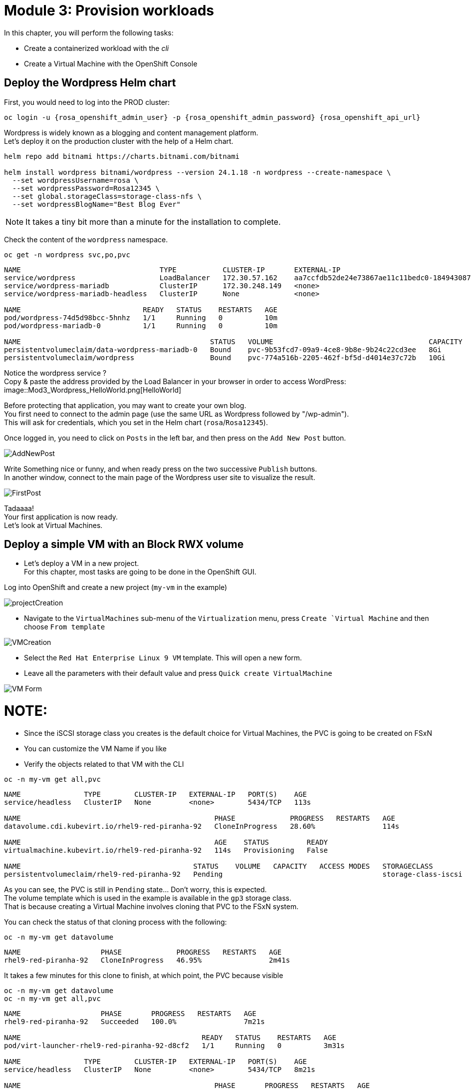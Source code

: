# Module 3: Provision workloads

In this chapter, you will perform the following tasks:

* Create a containerized workload with the _cli_
* Create a Virtual Machine with the OpenShift Console

[#deploywordpress]
== Deploy the Wordpress Helm chart

First, you would need to log into the PROD cluster:
[.lines_space]
[.console-input]
[source,bash]
----
oc login -u {rosa_openshift_admin_user} -p {rosa_openshift_admin_password} {rosa_openshift_api_url}
----

Wordpress is widely known as a blogging and content management platform. +
Let's deploy it on the production cluster with the help of a Helm chart.

[.lines_space]
[.console-input]
[source,bash]
----
helm repo add bitnami https://charts.bitnami.com/bitnami

helm install wordpress bitnami/wordpress --version 24.1.18 -n wordpress --create-namespace \
  --set wordpressUsername=rosa \
  --set wordpressPassword=Rosa12345 \
  --set global.storageClass=storage-class-nfs \
  --set wordpressBlogName="Best Blog Ever"
----

NOTE: It takes a tiny bit more than a minute for the installation to complete.

Check the content of the `wordpress` namespace.
[.lines_space]
[.console-input]
[source,bash]
----
oc get -n wordpress svc,po,pvc
----
[.console-output]
[source,bash]
----
NAME                                 TYPE           CLUSTER-IP       EXTERNAL-IP                                                               PORT(S)                      AGE
service/wordpress                    LoadBalancer   172.30.57.162    aa7ccfdb52de24e73867ae11c11bedc0-1849430877.us-east-2.elb.amazonaws.com   80:30087/TCP,443:32446/TCP   10m
service/wordpress-mariadb            ClusterIP      172.30.248.149   <none>                                                                    3306/TCP                     10m
service/wordpress-mariadb-headless   ClusterIP      None             <none>                                                                    3306/TCP                     10m

NAME                             READY   STATUS    RESTARTS   AGE
pod/wordpress-74d5d98bcc-5hnhz   1/1     Running   0          10m
pod/wordpress-mariadb-0          1/1     Running   0          10m

NAME                                             STATUS   VOLUME                                     CAPACITY   ACCESS MODES   STORAGECLASS        VOLUMEATTRIBUTESCLASS   AGE
persistentvolumeclaim/data-wordpress-mariadb-0   Bound    pvc-9b53fcd7-09a9-4ce8-9b8e-9b24c22cd3ee   8Gi        RWO            storage-class-nfs   <unset>                 10m
persistentvolumeclaim/wordpress                  Bound    pvc-774a516b-2205-462f-bf5d-d4014e37c72b   10Gi       RWO            storage-class-nfs   <unset>                 10m
----

Notice the wordpress service ? +
Copy & paste the address provided by the Load Balancer in your browser in order to access WordPress:
image::Mod3_Wordpress_HelloWorld.png[HelloWorld]

Before protecting that application, you may want to create your own blog. +
You first need to connect to the admin page (use the same URL as Wordpress followed by "/wp-admin"). +
This will ask for credentials, which you set in the Helm chart (`rosa`/`Rosa12345`).

Once logged in, you need to click on `Posts` in the left bar, and then press on the `Add New Post` button.

image::Mod3_Wordpress_Admin_AddNewPost.png[AddNewPost]

Write Something nice or funny, and when ready press on the two successive `Publish` buttons. +
In another window, connect to the main page of the Wordpress user site to visualize the result.

image::Mod3_Wordpress_FirstPost.png[FirstPost]

Tadaaaa! +
Your first application is now ready. +
Let's look at Virtual Machines.

[#deployvm]
== Deploy a simple VM with an Block RWX volume

* Let's deploy a VM in a new project. +
For this chapter, most tasks are going to be done in the OpenShift GUI.

Log into OpenShift and create a new project (`my-vm` in the example)

image::Mod3_OCP_Console_Project_Create.png[projectCreation]

* Navigate to the `VirtualMachines` sub-menu of the `Virtualization` menu, press `Create `Virtual Machine` and then choose `From template`

image::Mod3_OCP_Console_VM_Create.png[VMCreation]

* Select the `Red Hat Enterprise Linux 9 VM` template. This will open a new form.
* Leave all the parameters with their default value and press `Quick create VirtualMachine`

image::Mod3_OCP_Console_VM_Form.png[VM Form]

NOTE:
====
* Since the iSCSI storage class you creates is the default choice for Virtual Machines, the PVC is going to be created on FSxN
* You can customize the VM Name if you like
====

* Verify the objects related to that VM with the CLI

[.lines_space]
[.console-input]
[source,bash]
----
oc -n my-vm get all,pvc
----
[.console-output]
[source,bash]
----
NAME               TYPE        CLUSTER-IP   EXTERNAL-IP   PORT(S)    AGE
service/headless   ClusterIP   None         <none>        5434/TCP   113s

NAME                                              PHASE             PROGRESS   RESTARTS   AGE
datavolume.cdi.kubevirt.io/rhel9-red-piranha-92   CloneInProgress   28.60%                114s

NAME                                              AGE    STATUS         READY
virtualmachine.kubevirt.io/rhel9-red-piranha-92   114s   Provisioning   False

NAME                                         STATUS    VOLUME   CAPACITY   ACCESS MODES   STORAGECLASS          VOLUMEATTRIBUTESCLASS   AGE
persistentvolumeclaim/rhel9-red-piranha-92   Pending                                      storage-class-iscsi   <unset>                 114s
----
As you can see, the PVC is still in `Pending` state... Don't worry, this is expected. +
The volume template which is used in the example is available in the `gp3` storage class. +
That is because creating a Virtual Machine involves cloning that PVC to the FSxN system.

You can check the status of that cloning process with the following:
[.lines_space]
[.console-input]
[source,bash]
----
oc -n my-vm get datavolume
----
[.console-output]
[source,bash]
----
NAME                   PHASE             PROGRESS   RESTARTS   AGE
rhel9-red-piranha-92   CloneInProgress   46.95%                2m41s
----
It takes a few minutes for this clone to finish, at which point, the PVC because visible
[.lines_space]
[.console-input]
[source,bash]
----
oc -n my-vm get datavolume
oc -n my-vm get all,pvc
----
[.console-output]
[source,bash]
----
NAME                   PHASE       PROGRESS   RESTARTS   AGE
rhel9-red-piranha-92   Succeeded   100.0%                7m21s

NAME                                           READY   STATUS    RESTARTS   AGE
pod/virt-launcher-rhel9-red-piranha-92-d8cf2   1/1     Running   0          3m31s

NAME               TYPE        CLUSTER-IP   EXTERNAL-IP   PORT(S)    AGE
service/headless   ClusterIP   None         <none>        5434/TCP   8m21s

NAME                                              PHASE       PROGRESS   RESTARTS   AGE
datavolume.cdi.kubevirt.io/rhel9-red-piranha-92   Succeeded   100.0%                8m21s

NAME                                                      AGE     PHASE     IP            NODENAME                                  READY
virtualmachineinstance.kubevirt.io/rhel9-red-piranha-92   3m31s   Running   10.128.2.41   ip-10-0-9-46.us-east-2.compute.internal   True

NAME                                              AGE     STATUS    READY
virtualmachine.kubevirt.io/rhel9-red-piranha-92   8m21s   Running   True

NAME                                         STATUS   VOLUME                                     CAPACITY   ACCESS MODES   STORAGECLASS          VOLUMEATTRIBUTESCLASS   AGE
persistentvolumeclaim/rhel9-red-piranha-92   Bound    pvc-6849f5fa-cddb-42a7-89f1-2bcf1b33b891   30Gi       RWX            storage-class-iscsi   <unset>                 8m21s
----
You can also see the status of the VM in the Console:

image::Mod3_OCP_Console_VM_Running.png[VM Running]

TIP:
====
Using the Trident *Cross Namespace Volume Clone* feature will greatly reduce the PVC creation when creating a new Virtual Machine from a Template. +
This is thanks to NetApp FlexClone technology, which does not use any storage when starting a volume clone.
====
